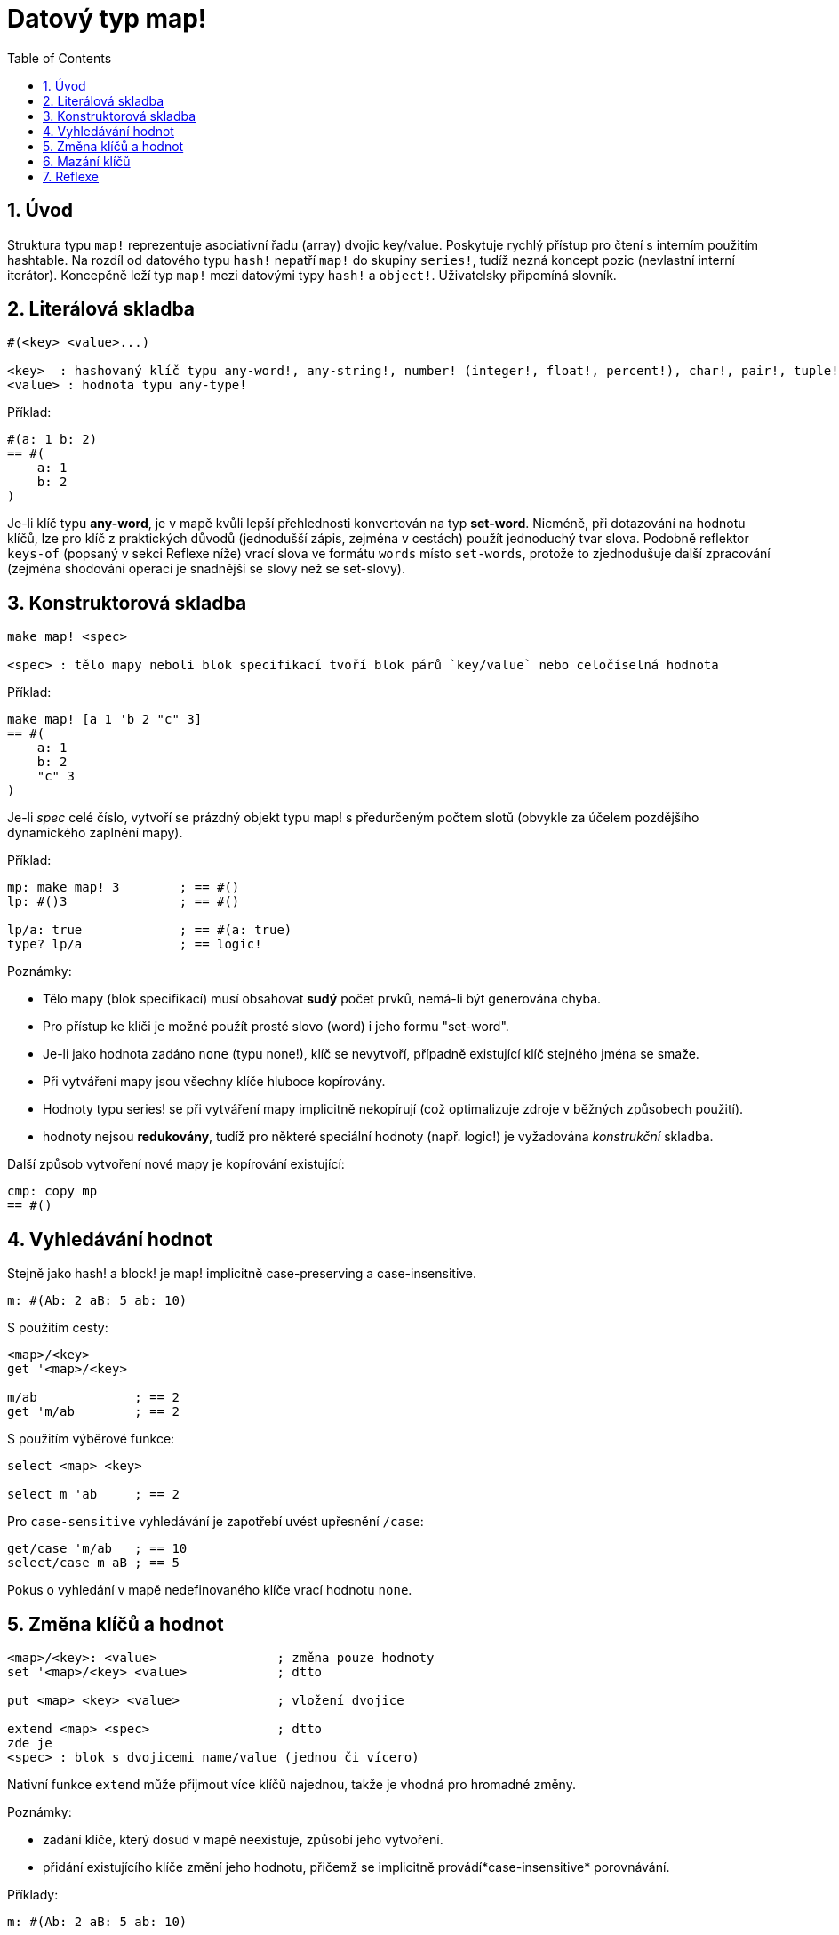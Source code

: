 = Datový typ map!
:toc:
:numbered:
  

== Úvod

Struktura typu `map!` reprezentuje asociativní řadu (array) dvojic key/value. Poskytuje rychlý přístup pro čtení s interním použitím hashtable. Na rozdíl od datového typu `hash!` nepatří `map!` do skupiny `series!`, tudíž nezná koncept pozic (nevlastní interní iterátor). Koncepčně leží typ `map!` mezi datovými typy `hash!` a `object!`. Uživatelsky připomíná  slovník.

== Literálová skladba
----
#(<key> <value>...)

<key>  : hashovaný klíč typu any-word!, any-string!, number! (integer!, float!, percent!), char!, pair!, tuple!
<value> : hodnota typu any-type!
----

Příklad:
----
#(a: 1 b: 2)
== #(
    a: 1
    b: 2
)
----

Je-li klíč typu *any-word*, je v mapě kvůli lepší přehlednosti konvertován na typ *set-word*. Nicméně, při dotazování na hodnotu klíčů, lze pro klíč z praktických důvodů (jednodušší zápis, zejména v cestách) použít jednoduchý tvar slova.
Podobně reflektor `keys-of` (popsaný v sekci Reflexe níže) vrací slova ve formátu `words` místo `set-words`, protože to zjednodušuje další zpracování (zejména shodování operací je snadnější se slovy než se set-slovy).

== Konstruktorová skladba

----
make map! <spec>

<spec> : tělo mapy neboli blok specifikací tvoří blok párů `key/value` nebo celočíselná hodnota
----

Příklad:
----
make map! [a 1 'b 2 "c" 3]
== #(
    a: 1
    b: 2
    "c" 3
)
----

Je-li _spec_ celé číslo, vytvoří se prázdný objekt typu map! s předurčeným počtem slotů (obvykle za účelem pozdějšího dynamického zaplnění mapy).

Příklad:
----
mp: make map! 3        ; == #()
lp: #()3               ; == #()

lp/a: true             ; == #(a: true)
type? lp/a             ; == logic!
----

Poznámky:
 
* Tělo mapy (blok specifikací) musí obsahovat **sudý** počet prvků, nemá-li být generována chyba. 
* Pro přístup ke klíči je možné použít prosté slovo (word) i jeho formu "set-word".
* Je-li jako hodnota zadáno `none` (typu none!), klíč se nevytvoří, případně existující klíč stejného jména se smaže. 
* Při vytváření mapy jsou všechny klíče hluboce kopírovány.
* Hodnoty typu series! se při vytváření mapy implicitně nekopírují (což optimalizuje zdroje v běžných způsobech použití).
* hodnoty nejsou *redukovány*, tudíž pro některé speciální hodnoty (např. logic!) je vyžadována _konstrukční_ skladba.

Další způsob vytvoření nové mapy je kopírování existující:

----
cmp: copy mp
== #()
----

== Vyhledávání hodnot

Stejně jako hash! a block! je map! implicitně [underline]#case-preserving# a [underline]#case-insensitive#.

----
m: #(Ab: 2 aB: 5 ab: 10)
----
S použitím cesty:
----
<map>/<key>
get '<map>/<key>

m/ab             ; == 2  
get 'm/ab        ; == 2
----
S použitím výběrové funkce:
----
select <map> <key>

select m 'ab     ; == 2
----

Pro `case-sensitive` vyhledávání je zapotřebí uvést upřesnění `/case`:
----
get/case 'm/ab   ; == 10
select/case m aB ; == 5
----


Pokus o vyhledání v mapě nedefinovaného klíče vrací hodnotu `none`.


== Změna klíčů a hodnot

----
<map>/<key>: <value>                ; změna pouze hodnoty
set '<map>/<key> <value>            ; dtto

put <map> <key> <value>             ; vložení dvojice

extend <map> <spec>                 ; dtto                 
zde je
<spec> : blok s dvojicemi name/value (jednou či vícero)
----

Nativní funkce `extend` může přijmout více klíčů najednou, takže je vhodná pro hromadné změny.

Poznámky: 

* zadání klíče, který dosud v mapě neexistuje, způsobí jeho vytvoření.
* přidání existujícího klíče změní jeho hodnotu, přičemž se implicitně provádí*case-insensitive* porovnávání.

Příklady:

----
m: #(Ab: 2 aB: 5 ab: 10)

m/a: true

set 'm/b false

put m 'Ab "hello"

set/case 'm/aB 0

set/case 'm/ab 192.168.0.1

print m
== #(
    Ab: "hello"
    aB: 0
    ab: 192.168.0.1
    a: true
    b: false
)
   
n: #(%cities.red 10)
extend n [%cities.red 99 %countries.red 7 %states.red 27]
m
== #(
	%cities.red 99
	%countries.red 7
	%states.red 27
)
----


== Mazání klíčů

Dvojici key/value jednoduše z mapy vymažeme přiřazením hodnoty `none`  ke klíči - s použitím jednoho z možných způsobů:

----
m: #(a: 1 b 2 "c" 3 d: 99)

m/b: none
put m "c" none
extend m [d #[none]]   ; "konstrukční syntaxe" hodnoty `none`

m
== #(
    a: 1
)
----

Je rovněž možné smazat všechny klíče najednou funkcí `clear`:
----
clear m
== #()
----

NOTE: U funkce `extend` je nutné použít takzvanou "construction syntax" aby se docílilo zadání `none` typu `none!` a nikoli typu `word!`.

Vložit slovo `none` v datovém typu `word!` lze pouze funkcí `extend`: 
----
extend m [a none]
nebo:
extend m #(b none)

type? m/a
== word!
type? m/b
== word!
----


== Reflexe

Pro práci s mapou (slovníkem) se s výhodou použijí další pomocné funkce:

* `find` ověří přítomnost klíče v mapě a vrátí `true`, byl-li nalezen, v opačném případě vrátí `none`.

 find #(a 123 b 456) 'b
 == true

* `length?` vrací počet dvojic `key/value` v mapě.

 length? #(a 123 b 456)
 == 2

* `keys-of` vrací seznam klíčů v mapě formou bloku (set-words are converted to words).

 keys-of #(a: 123 b: 456)
 == [a b]

* `values-of` vrací seznam hodnot v mapě.

 values-of #(a: 123 b: 456)
 == [123 456]

* `body-of` vrací všechny dvojice key/value v mapě.

 body-of #(a: 123 b: 456)
 == [a: 123 b: 456]
